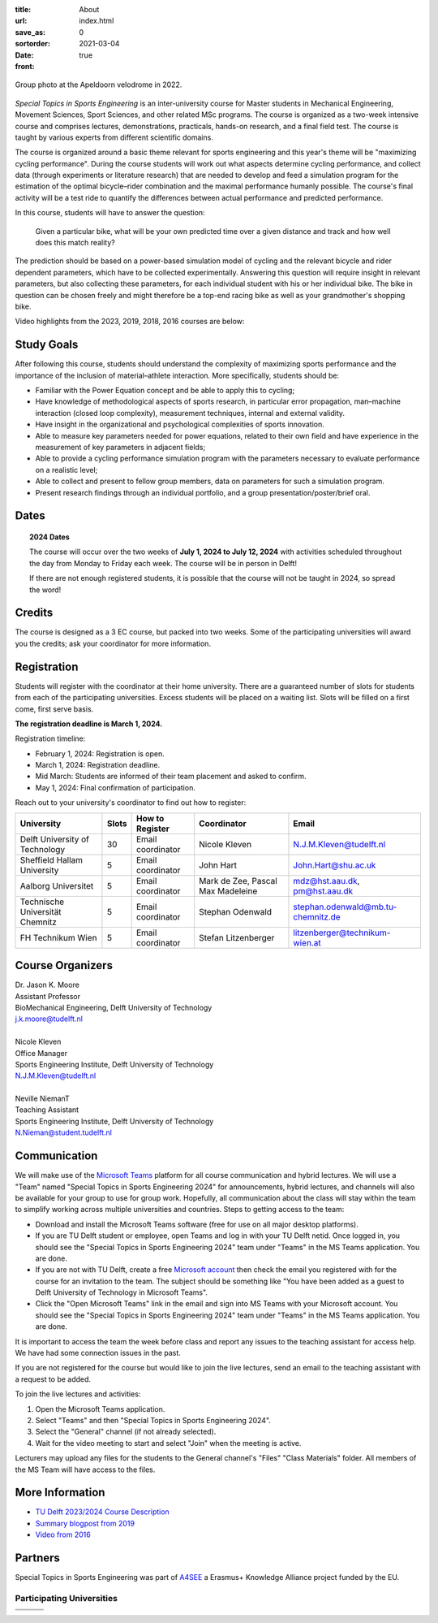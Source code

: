 :title: About
:url:
:save_as: index.html
:sortorder: 0
:date: 2021-03-04
:front: true

.. figure:: https://moorepants.info/mechmotum-bucket/special-topics-group-photo-velodrome-2022.jpg
   :align: center
   :width: 60%

   Group photo at the Apeldoorn velodrome in 2022.

*Special Topics in Sports Engineering* is an inter-university course for Master
students in Mechanical Engineering, Movement Sciences, Sport Sciences, and
other related MSc programs. The course is organized as a two-week intensive
course and comprises lectures, demonstrations, practicals, hands-on research,
and a final field test. The course is taught by various experts from different
scientific domains.

The course is organized around a basic theme relevant for sports engineering
and this year's theme will be "maximizing cycling performance". During the
course students will work out what aspects determine cycling performance, and
collect data (through experiments or literature research) that are needed to
develop and feed a simulation program for the estimation of the optimal
bicycle–rider combination and the maximal performance humanly possible. The
course's final activity will be a test ride to quantify the differences between
actual performance and predicted performance.

In this course, students will have to answer the question:

   Given a particular bike, what will be your own predicted time over a given
   distance and track and how well does this match reality?

The prediction should be based on a power-based simulation model of cycling and
the relevant bicycle and rider dependent parameters, which have to be collected
experimentally. Answering this question will require insight in relevant
parameters, but also collecting these parameters, for each individual student
with his or her individual bike. The bike in question can be chosen freely and
might therefore be a top-end racing bike as well as your grandmother's shopping
bike.

Video highlights from the 2023, 2019, 2018, 2016 courses are below:

.. raw:: html

   <table>
   <tr>

   <td>
   <iframe width="400" height="225"
   src="https://www.youtube.com/embed/7C8L1khjuBE?si=msjY9jfFOpviAh4N"
   title="YouTube video player" frameborder="0" allow="accelerometer; autoplay;
   clipboard-write; encrypted-media; gyroscope; picture-in-picture; web-share"
   allowfullscreen></iframe>
   </td>

   <td>
   <iframe
     width="400"
     height="225"
     src="https://www.youtube.com/embed/tMQuWDp12i4"
     frameborder="0"
     allow="accelerometer; autoplay; clipboard-write; encrypted-media; gyroscope; picture-in-picture"
     allowfullscreen>
   </iframe>
   </td>

   </tr>
   <tr>

   <td>
   <iframe width="400" height="225"
   src="https://www.youtube.com/embed/Gfi5yjoKUEw?si=xaRCezO5wnUo2VoD"
   title="YouTube video player" frameborder="0" allow="accelerometer; autoplay;
   clipboard-write; encrypted-media; gyroscope; picture-in-picture; web-share"
   allowfullscreen></iframe>
   </td>

   <td>
   <iframe width="400" height="225"
   src="https://www.youtube.com/embed/CGdwyHSQTgc?si=JlXObCIB1okU7rPm"
   title="YouTube video player" frameborder="0" allow="accelerometer; autoplay;
   clipboard-write; encrypted-media; gyroscope; picture-in-picture; web-share"
   allowfullscreen></iframe>
   </td>

   </tr>
   </table>

Study Goals
===========

After following this course, students should understand the complexity of
maximizing sports performance and the importance of the inclusion of
material–athlete interaction. More specifically, students should be:

- Familiar with the Power Equation concept and be able to apply this to
  cycling;
- Have knowledge of methodological aspects of sports research, in particular
  error propagation, man–machine interaction (closed loop complexity),
  measurement techniques, internal and external validity.
- Have insight in the organizational and psychological complexities of sports
  innovation.
- Able to measure key parameters needed for power equations, related to their
  own field and have experience in the measurement of key parameters in
  adjacent fields;
- Able to provide a cycling performance simulation program with the parameters
  necessary to evaluate performance on a realistic level;
- Able to collect and present to fellow group members, data on parameters for
  such a simulation program.
- Present research findings through an individual portfolio, and a group
  presentation/poster/brief oral.

Dates
=====

.. topic:: 2024 Dates
   :class: alert alert-warning

   The course will occur over the two weeks of **July 1, 2024 to July 12,
   2024** with activities scheduled throughout the day from Monday to Friday
   each week. The course will be in person in Delft!

   If there are not enough registered students, it is possible that the course
   will not be taught in 2024, so spread the word!

Credits
=======

The course is designed as a 3 EC course, but packed into two weeks. Some of the
participating universities will award you the credits; ask your coordinator for
more information.

Registration
============

Students will register with the coordinator at their home university. There are
a guaranteed number of slots for students from each of the participating
universities. Excess students will be placed on a waiting list. Slots will be
filled on a first come, first serve basis.

**The registration deadline is March 1, 2024.**

Registration timeline:

- February 1, 2024: Registration is open.
- March 1, 2024: Registration deadline.
- Mid March: Students are informed of their team placement and asked to
  confirm.
- May 1, 2024: Final confirmation of participation.

Reach out to your university's coordinator to find out how to register:

.. list-table::
   :class: table table-striped table-bordered
   :header-rows: 1
   :widths: auto

   * - University
     - Slots
     - How to Register
     - Coordinator
     - Email
   * - Delft University of Technology
     - 30
     - Email coordinator
     - Nicole Kleven
     - N.J.M.Kleven@tudelft.nl
   * - Sheffield Hallam University
     - 5
     - Email coordinator
     - John Hart
     - John.Hart@shu.ac.uk
   * - Aalborg Universitet
     - 5
     - Email coordinator
     - Mark de Zee, Pascal Max Madeleine
     - mdz@hst.aau.dk, pm@hst.aau.dk
   * - Technische Universität Chemnitz
     - 5
     - Email coordinator
     - Stephan Odenwald
     - stephan.odenwald@mb.tu-chemnitz.de
   * - FH Technikum Wien
     - 5
     - Email coordinator
     - Stefan Litzenberger
     - litzenberger@technikum-wien.at

Course Organizers
=================

| Dr. Jason K. Moore
| Assistant Professor
| BioMechanical Engineering, Delft University of Technology
| j.k.moore@tudelft.nl
|
| Nicole Kleven
| Office Manager
| Sports Engineering Institute, Delft University of Technology
| N.J.M.Kleven@tudelft.nl
|
| Neville NiemanT
| Teaching Assistant
| Sports Engineering Institute, Delft University of Technology
| N.Nieman@student.tudelft.nl

Communication
=============

We will make use of the `Microsoft Teams`_ platform for all course
communication and hybrid lectures. We will use a "Team" named "Special Topics
in Sports Engineering 2024" for announcements, hybrid lectures, and channels
will also be available for your group to use for group work.  Hopefully, all
communication about the class will stay within the team to simplify working
across multiple universities and countries. Steps to getting access to the
team:

- Download and install the Microsoft Teams software (free for use on all major
  desktop platforms).
- If you are TU Delft student or employee, open Teams and log in with your TU
  Delft netid. Once logged in, you should see the "Special Topics in Sports
  Engineering 2024" team under "Teams" in the MS Teams application. You are
  done.
- If you are not with TU Delft, create a free `Microsoft account`_ then check
  the email you registered with for the course for an invitation to the team.
  The subject should be something like "You have been added as a guest to Delft
  University of Technology in Microsoft Teams".
- Click the "Open Microsoft Teams" link in the email and sign into MS Teams
  with your Microsoft account. You should see the "Special Topics in Sports
  Engineering 2024" team under "Teams" in the MS Teams application. You are
  done.

It is important to access the team the week before class and report any issues
to the teaching assistant for access help. We have had some connection issues
in the past.

If you are not registered for the course but would like to join the live
lectures, send an email to the teaching assistant with a request to be added.

To join the live lectures and activities:

1. Open the Microsoft Teams application.
2. Select "Teams" and then "Special Topics in Sports Engineering 2024".
3. Select the "General" channel (if not already selected).
4. Wait for the video meeting to start and select "Join" when the meeting is
   active.

Lecturers may upload any files for the students to the General channel's
"Files" "Class Materials" folder. All members of the MS Team will have access
to the files.

.. _Microsoft Teams: https://www.microsoft.com/en-ww/microsoft-teams/group-chat-software/
.. _Microsoft Account: https://account.microsoft.com

More Information
================

- `TU Delft 2023/2024 Course Description <https://studiegids.tudelft.nl/a101_displayCourse.do?course_id=65912>`_
- `Summary blogpost from 2019 <https://engineeringsport.co.uk/2019/08/15/msc-special-topics-2019/>`_
- `Video from 2016 <https://youtu.be/vwiljFZIr4Q>`_

Partners
========

Special Topics in Sports Engineering was part of A4SEE_ a Erasmus+ Knowledge
Alliance project funded by the EU.

.. image:: https://moorepants.info/mechmotum-bucket/logo-a4see-484x300.png
   :align: center
   :target: http://a4see.com
   :alt: A4SEE Logo

.. _A4SEE: http://a4see.com

Participating Universities
--------------------------

.. list-table::
   :class: table table-bordered

   * - .. image:: https://moorepants.info/mechmotum-bucket/logo-aalborg.png
          :height: 100px
          :align: center
     - .. image:: https://moorepants.info/mechmotum-bucket/logo-chemnitz.png
          :height: 100px
          :align: center
     - .. image:: https://moorepants.info/mechmotum-bucket/logo-sheffield.png
          :height: 100px
          :align: center
   * - .. image:: https://moorepants.info/mechmotum-bucket/logo-tudelft.png
          :height: 100px
          :align: center
     - .. image:: https://moorepants.info/mechmotum-bucket/logo-wien.png
          :height: 100px
          :align: center
     - .. image:: https://moorepants.info/mechmotum-bucket/logo-vu.png
          :align: center
          :height: 100px
